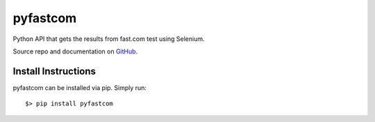 =========
pyfastcom
=========

.. image:: https://img.shields.io/badge/author-Pablo%20Pizarro%20R.-lightgray.svg
    :target: https://ppizarror.com
    :alt: @ppizarror

.. image:: https://img.shields.io/badge/license-MIT-blue.svg
    :target: https://opensource.org/licenses/MIT
    :alt: License MIT

.. image:: https://img.shields.io/badge/python-3.4+-red.svg
    :target: https://www.python.org/downloads
    :alt: Python 3.4+

.. image:: https://badge.fury.io/py/pyfastcom.svg
    :target: https://pypi.org/project/pyfastcom
    :alt: PyPi package

.. image:: https://img.shields.io/github/issues/ppizarror/pyfastcom
    :target: https://github.com/ppizarror/pyfastcom/issues
    :alt: Open issues

.. image:: https://img.shields.io/pypi/dm/pyfastcom?color=purple
    :target: https://pypi.org/project/pyfastcom/
    :alt: PyPi downloads

Python API that gets the results from fast.com test using Selenium.

Source repo and documentation on `GitHub <https://github.com/ppizarror/pyfastcom>`_.

Install Instructions
--------------------

pyfastcom can be installed via pip. Simply run::

    $> pip install pyfastcom

